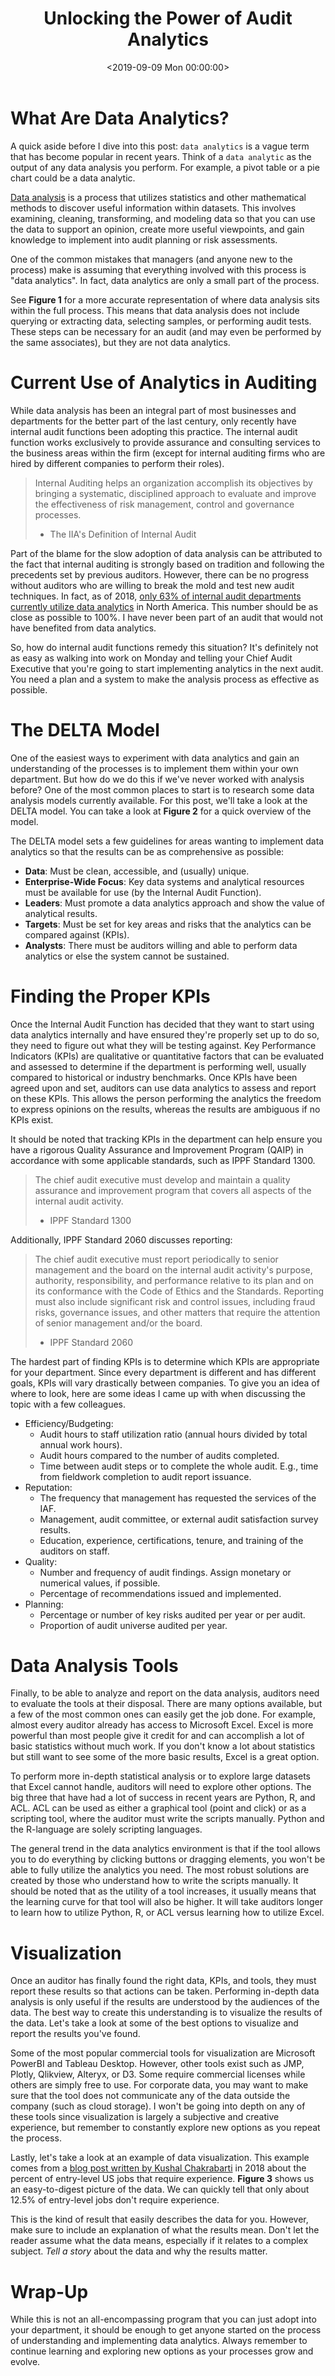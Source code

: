 #+date: <2019-09-09 Mon 00:00:00>
#+title: Unlocking the Power of Audit Analytics
#+description: Explore how audit analytics transforms internal auditing processes to enhance risk assessment, improve efficiency, and drive data-driven decisions.
#+slug: audit-analytics
#+filetags: :audit:data-analytics:internal-audit:

* What Are Data Analytics?

A quick aside before I dive into this post: =data analytics= is a vague term
that has become popular in recent years. Think of a =data analytic= as the
output of any data analysis you perform. For example, a pivot table or a pie
chart could be a data analytic.

[[https://en.wikipedia.org/wiki/Data_analysis][Data analysis]] is a process that utilizes statistics and other mathematical
methods to discover useful information within datasets. This involves examining,
cleaning, transforming, and modeling data so that you can use the data to
support an opinion, create more useful viewpoints, and gain knowledge to
implement into audit planning or risk assessments.

One of the common mistakes that managers (and anyone new to the process) make is
assuming that everything involved with this process is "data analytics". In
fact, data analytics are only a small part of the process.

See *Figure 1* for a more accurate representation of where data analysis sits
within the full process. This means that data analysis does not include querying
or extracting data, selecting samples, or performing audit tests. These steps
can be necessary for an audit (and may even be performed by the same
associates), but they are not data analytics.

* Current Use of Analytics in Auditing

While data analysis has been an integral part of most businesses and departments
for the better part of the last century, only recently have internal audit
functions been adopting this practice. The internal audit function works
exclusively to provide assurance and consulting services to the business areas
within the firm (except for internal auditing firms who are hired by different
companies to perform their roles).

#+begin_quote
Internal Auditing helps an organization accomplish its objectives by bringing a
systematic, disciplined approach to evaluate and improve the effectiveness of
risk management, control and governance processes.

- The IIA's Definition of Internal Audit
#+end_quote

Part of the blame for the slow adoption of data analysis can be attributed to
the fact that internal auditing is strongly based on tradition and following the
precedents set by previous auditors. However, there can be no progress without
auditors who are willing to break the mold and test new audit techniques. In
fact, as of 2018, [[https://www.cpapracticeadvisor.com/accounting-audit/news/12404086/internal-audit-groups-are-lagging-in-data-analytics][only 63% of internal audit departments currently utilize data
analytics]] in North America. This number should be as close as possible to 100%.
I have never been part of an audit that would not have benefited from data
analytics.

So, how do internal audit functions remedy this situation? It's definitely not
as easy as walking into work on Monday and telling your Chief Audit Executive
that you're going to start implementing analytics in the next audit. You need a
plan and a system to make the analysis process as effective as possible.

* The DELTA Model

One of the easiest ways to experiment with data analytics and gain an
understanding of the processes is to implement them within your own department.
But how do we do this if we've never worked with analysis before? One of the
most common places to start is to research some data analysis models currently
available. For this post, we'll take a look at the DELTA model. You can take a
look at *Figure 2* for a quick overview of the model.

The DELTA model sets a few guidelines for areas wanting to implement data
analytics so that the results can be as comprehensive as possible:

- *Data*: Must be clean, accessible, and (usually) unique.
- *Enterprise-Wide Focus*: Key data systems and analytical resources must be
  available for use (by the Internal Audit Function).
- *Leaders*: Must promote a data analytics approach and show the value of
  analytical results.
- *Targets*: Must be set for key areas and risks that the analytics can be
  compared against (KPIs).
- *Analysts*: There must be auditors willing and able to perform data analytics
  or else the system cannot be sustained.

* Finding the Proper KPIs

Once the Internal Audit Function has decided that they want to start using data
analytics internally and have ensured they're properly set up to do so, they
need to figure out what they will be testing against. Key Performance Indicators
(KPIs) are qualitative or quantitative factors that can be evaluated and
assessed to determine if the department is performing well, usually compared to
historical or industry benchmarks. Once KPIs have been agreed upon and set,
auditors can use data analytics to assess and report on these KPIs. This allows
the person performing the analytics the freedom to express opinions on the
results, whereas the results are ambiguous if no KPIs exist.

It should be noted that tracking KPIs in the department can help ensure you have
a rigorous Quality Assurance and Improvement Program (QAIP) in accordance with
some applicable standards, such as IPPF Standard 1300.

#+begin_quote
The chief audit executive must develop and maintain a quality assurance and
improvement program that covers all aspects of the internal audit activity.

- IPPF Standard 1300
#+end_quote

Additionally, IPPF Standard 2060 discusses reporting:

#+begin_quote
The chief audit executive must report periodically to senior management and the
board on the internal audit activity's purpose, authority, responsibility, and
performance relative to its plan and on its conformance with the Code of Ethics
and the Standards. Reporting must also include significant risk and control
issues, including fraud risks, governance issues, and other matters that require
the attention of senior management and/or the board.

- IPPF Standard 2060
#+end_quote

The hardest part of finding KPIs is to determine which KPIs are appropriate for
your department. Since every department is different and has different goals,
KPIs will vary drastically between companies. To give you an idea of where to
look, here are some ideas I came up with when discussing the topic with a few
colleagues.

- Efficiency/Budgeting:
  - Audit hours to staff utilization ratio (annual hours divided by total annual
    work hours).
  - Audit hours compared to the number of audits completed.
  - Time between audit steps or to complete the whole audit. E.g., time from
    fieldwork completion to audit report issuance.
- Reputation:
  - The frequency that management has requested the services of the IAF.
  - Management, audit committee, or external audit satisfaction survey results.
  - Education, experience, certifications, tenure, and training of the auditors
    on staff.
- Quality:
  - Number and frequency of audit findings. Assign monetary or numerical values,
    if possible.
  - Percentage of recommendations issued and implemented.
- Planning:
  - Percentage or number of key risks audited per year or per audit.
  - Proportion of audit universe audited per year.

* Data Analysis Tools

Finally, to be able to analyze and report on the data analysis, auditors need to
evaluate the tools at their disposal. There are many options available, but a
few of the most common ones can easily get the job done. For example, almost
every auditor already has access to Microsoft Excel. Excel is more powerful than
most people give it credit for and can accomplish a lot of basic statistics
without much work. If you don't know a lot about statistics but still want to
see some of the more basic results, Excel is a great option.

To perform more in-depth statistical analysis or to explore large datasets that
Excel cannot handle, auditors will need to explore other options. The big three
that have had a lot of success in recent years are Python, R, and ACL. ACL can
be used as either a graphical tool (point and click) or as a scripting tool,
where the auditor must write the scripts manually. Python and the R-language are
solely scripting languages.

The general trend in the data analytics environment is that if the tool allows
you to do everything by clicking buttons or dragging elements, you won't be able
to fully utilize the analytics you need. The most robust solutions are created
by those who understand how to write the scripts manually. It should be noted
that as the utility of a tool increases, it usually means that the learning
curve for that tool will also be higher. It will take auditors longer to learn
how to utilize Python, R, or ACL versus learning how to utilize Excel.

* Visualization

Once an auditor has finally found the right data, KPIs, and tools, they must
report these results so that actions can be taken. Performing in-depth data
analysis is only useful if the results are understood by the audiences of the
data. The best way to create this understanding is to visualize the results of
the data. Let's take a look at some of the best options to visualize and report
the results you've found.

Some of the most popular commercial tools for visualization are Microsoft
PowerBI and Tableau Desktop. However, other tools exist such as JMP, Plotly,
Qlikview, Alteryx, or D3. Some require commercial licenses while others are
simply free to use. For corporate data, you may want to make sure that the tool
does not communicate any of the data outside the company (such as cloud
storage). I won't be going into depth on any of these tools since visualization
is largely a subjective and creative experience, but remember to constantly
explore new options as you repeat the process.

Lastly, let's take a look at an example of data visualization. This example
comes from a [[https://talent.works/2018/03/28/the-science-of-the-job-search-part-iii-61-of-entry-level-jobs-require-3-years-of-experience/][blog post written by Kushal Chakrabarti]] in 2018 about the percent
of entry-level US jobs that require experience. *Figure 3* shows us an
easy-to-digest picture of the data. We can quickly tell that only about 12.5% of
entry-level jobs don't require experience.

This is the kind of result that easily describes the data for you. However, make
sure to include an explanation of what the results mean. Don't let the reader
assume what the data means, especially if it relates to a complex subject. /Tell
a story/ about the data and why the results matter.

* Wrap-Up

While this is not an all-encompassing program that you can just adopt into your
department, it should be enough to get anyone started on the process of
understanding and implementing data analytics. Always remember to continue
learning and exploring new options as your processes grow and evolve.
